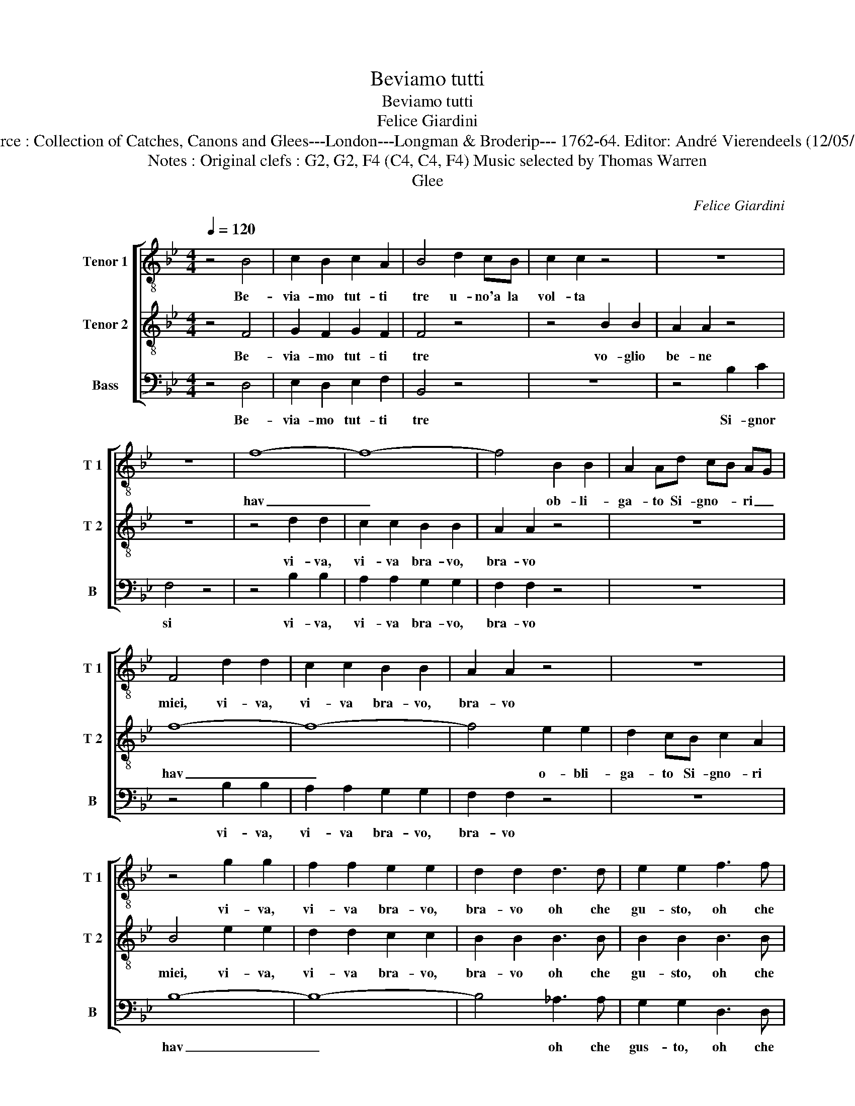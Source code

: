 X:1
T:Beviamo tutti
T:Beviamo tutti
T:Felice Giardini
T:Source : Collection of Catches, Canons and Glees---London---Longman & Broderip--- 1762-64. Editor: André Vierendeels (12/05/14).
T:Notes : Original clefs : G2, G2, F4 (C4, C4, F4) Music selected by Thomas Warren
T:Glee
C:Felice Giardini
%%score [ 1 2 3 ]
L:1/8
Q:1/4=120
M:4/4
K:Bb
V:1 treble-8 nm="Tenor 1" snm="T 1"
V:2 treble-8 nm="Tenor 2" snm="T 2"
V:3 bass nm="Bass" snm="B"
V:1
 z4 B4 | c2 B2 c2 A2 | B4 d2 cB | c2 c2 z4 | z8 | z8 | f8- | f8- | f4 B2 B2 | A2 Ad cB AG | %10
w: Be-|via- mo tut- ti|tre u- no'a la|vol- ta|||hav|_|* ob- li-|ga- to Si- gno- * ri _|
 F4 d2 d2 | c2 c2 B2 B2 | A2 A2 z4 | z8 | z4 g2 g2 | f2 f2 e2 e2 | d2 d2 d3 d | e2 e2 f3 f | %18
w: miei, vi- va,|vi- va bra- vo,|bra- vo||vi- va,|vi- va bra- vo,|bra- vo oh che|gu- sto, oh che|
 g2 g2 e2 d2 | ce df e2 dc | df eg f2 ed | c2 c2 f2 f2 | f8- | f2 ed e2 fe | d2 d2 e4 | %25
w: gus- to star al-|le- * * * * * *||* gri, star al-|le-||* gri e|
 d2 B2 c2 A2 | B4 e4 | d2 B2 c2 A2 | B2 g2 f2 e2 | d4 c4 | B8 |] %31
w: be- ver del bon|Vin, e|be- ver del bon|Vin, e be- ver|del bon|Vin.|
V:2
 z4 F4 | G2 F2 G2 F2 | F4 z4 | z4 B2 B2 | A2 A2 z4 | z8 | z4 d2 d2 | c2 c2 B2 B2 | A2 A2 z4 | z8 | %10
w: Be-|via- mo tut- ti|tre|vo- glio|be- ne||vi- va,|vi- va bra- vo,|bra- vo||
 f8- | f8- | f4 e2 e2 | d2 cB c2 A2 | B4 e2 e2 | d2 d2 c2 c2 | B2 B2 B3 B | B2 B2 B3 B | %18
w: hav|_|* o- bli-|ga- to Si- gno- ri|miei, vi- va,|vi- va bra- vo,|bra- vo oh che|gu- sto, oh che|
 B2 B2 c2 B2 | Ac Bd c2 BA | Bd ce d2 cB | A2 A2 d2 d2 | d8- | d2 cB c2 dc | B2 B2 B4 | %25
w: gus- to star al-|le- * * * * * *||* gri, star al-|le-||* gri e|
 B2 B2 A2 c2 | B4 B4 | B2 B2 A2 c2 | B2 B2 B2 B2 | B4 A4 | B8 |] %31
w: be- ver del bon|Vin, e|be- ver del bon|Vin, e be- ver|del bon|Vin.|
V:3
 z4 D,4 | E,2 D,2 E,2 F,2 | B,,4 z4 | z8 | z4 B,2 C2 | F,4 z4 | z4 B,2 B,2 | A,2 A,2 G,2 G,2 | %8
w: Be-|via- mo tut- ti|tre||Si- gnor|si|vi- va,|vi- va bra- vo,|
 F,2 F,2 z4 | z8 | z4 B,2 B,2 | A,2 A,2 G,2 G,2 | F,2 F,2 z4 | z8 | B,8- | B,8- | B,4 _A,3 A, | %17
w: bra- vo||vi- va,|vi- va bra- vo,|bra- vo||hav|_|* oh che|
 G,2 G,2 D,3 D, | E,2 E,2 E,2 =E,2 | F,8- | F,8- | F,2 F,2 B,,2 B,,2 | B,,2 C,D, E,F, G,A, | %23
w: gus- to, oh che|gus- to star al-|le-||* gri, star al-|le- * * * * * *|
 B,2 B,2 F,2 F,2 | G,2 G,2 G,4 | F,2 D,2 E,2 C,2 | D,4 G,4 | F,2 D,2 E,2 C,2 | D,2 E,2 D,2 E,2 | %29
w: * gri, star al-|le- gri e|be- ver del bon|Vin, e|be- ver del bon|Vin, e be- ver|
 F,4 F,4 | B,,8 |] %31
w: del bon|Vin.|

